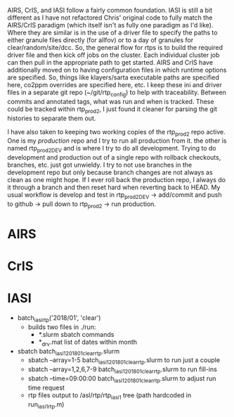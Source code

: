 AIRS, CrIS, and IASI follow a fairly common foundation. IASI is still
a bit different as I have not refactored Chris' original code to fully
match the AIRS/CrIS paradigm (which itself isn't as fully one paradigm
as I'd like). Where they are similar is in the use of a driver file to
specify the paths to either granule files directly (for allfov) or to
a day of granules for clear/random/site/dcc. So, the general flow for
rtps is to build the required driver file and then kick off jobs on
the cluster. Each individual cluster job can then pull in the
appropriate path to get started. AIRS and CrIS have additionally moved
on to having configuration files in which runtime options are
specified. So, things like klayers/sarta executable paths are
specified here, co2ppm overrides are specified here, etc. I keep these
ini and driver files in a separate git repo (~/git/rtp_config) to help
with traceability. Between commits and annotated tags, what was run
and when is tracked. These could be tracked within rtp_prod2, I just
found it cleaner for parsing the git histories to separate them out.

I have also taken to keeping two working copies of the rtp_prod2 repo
active. One is my /production/ repo and I try to run all production
from it. the other is named rtp_prod2_DEV and is where I try to do all
development. Trying to do development and production out of a single
repo with rollback checkouts, branches, etc. just got unwieldy. I try
to not use branches in the development repo but only because branch
changes are not always as clean as one might hope. If I ever roll back
the production repo, I always do it through a branch and then reset
hard when reverting back to HEAD. My usual workflow is develop and
test in rtp_prod2_DEV -> add/commit and push to github -> pull down to
rtp_prod2 -> run production.

* AIRS


* CrIS


* IASI
- batch_iasi_rtp('2018/01', 'clear')
  - builds two files in ./run: 
    - *.slurm  sbatch commands
    - *_drv.mat  list of dates within month

- sbatch batch_iasi1_201801_clear_rtp.slurm 
  - sbatch --array=1-5 batch_iasi1_201801_clear_rtp.slurm   to run just a couple
  - sbatch --array=1,2,6,7-9 batch_iasi1_201801_clear_rtp.slurm  to run fill-ins
  - sbatch --time=09:00:00 batch_iasi1_201801_clear_rtp.slurm to adjust run time request
  - rtp files output to /asl/rtp/rtp_iasi1 tree (path hardcoded in run_iasi1_rtp.m)

